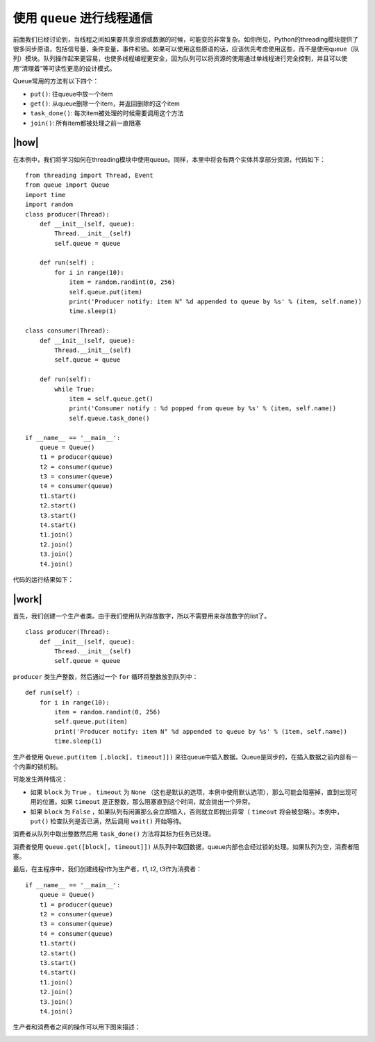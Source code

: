 使用 ``queue`` 进行线程通信
============================

前面我们已经讨论到，当线程之间如果要共享资源或数据的时候，可能变的非常复杂。如你所见，Python的threading模块提供了很多同步原语，包括信号量，条件变量，事件和锁。如果可以使用这些原语的话，应该优先考虑使用这些，而不是使用queue（队列）模块。队列操作起来更容易，也使多线程编程更安全，因为队列可以将资源的使用通过单线程进行完全控制，并且可以使用“清理着”等可读性更高的设计模式。

Queue常用的方法有以下四个：

- ``put()``: 往queue中放一个item
- ``get()``: 从queue删除一个item，并返回删除的这个item
- ``task_done()``: 每次item被处理的时候需要调用这个方法
- ``join()``: 所有item都被处理之前一直阻塞

|how|
-----

在本例中，我们将学习如何在threading模块中使用queue。同样，本里中将会有两个实体共享部分资源，代码如下： ::

        from threading import Thread, Event
        from queue import Queue
        import time
        import random
        class producer(Thread):
            def __init__(self, queue):
                Thread.__init__(self)
                self.queue = queue

            def run(self) :
                for i in range(10):
                    item = random.randint(0, 256)
                    self.queue.put(item)
                    print('Producer notify: item N° %d appended to queue by %s' % (item, self.name))
                    time.sleep(1)

        class consumer(Thread):
            def __init__(self, queue):
                Thread.__init__(self)
                self.queue = queue

            def run(self):
                while True:
                    item = self.queue.get()
                    print('Consumer notify : %d popped from queue by %s' % (item, self.name))
                    self.queue.task_done()

        if __name__ == '__main__':
            queue = Queue()
            t1 = producer(queue)
            t2 = consumer(queue)
            t3 = consumer(queue)
            t4 = consumer(queue)
            t1.start()
            t2.start()
            t3.start()
            t4.start()
            t1.join()
            t2.join()
            t3.join()
            t4.join()

代码的运行结果如下：

.. image:: ../images/Page-85-Image-15.png

|work|
------

首先，我们创建一个生产者类。由于我们使用队列存放数字，所以不需要用来存放数字的list了。 ::

        class producer(Thread):
            def __init__(self, queue):
                Thread.__init__(self)
                self.queue = queue

``producer`` 类生产整数，然后通过一个 ``for`` 循环将整数放到队列中： ::

    def run(self) :
        for i in range(10):
            item = random.randint(0, 256)
            self.queue.put(item)
            print('Producer notify: item N° %d appended to queue by %s' % (item, self.name))
            time.sleep(1)

生产者使用 ``Queue.put(item [,block[, timeout]])`` 来往queue中插入数据。Queue是同步的，在插入数据之前内部有一个内置的锁机制。

可能发生两种情况：

- 如果 ``block`` 为 ``True`` ， ``timeout`` 为 ``None`` （这也是默认的选项，本例中使用默认选项），那么可能会阻塞掉，直到出现可用的位置。如果 ``timeout`` 是正整数，那么阻塞直到这个时间，就会抛出一个异常。
- 如果 ``block`` 为 ``False`` ，如果队列有闲置那么会立即插入，否则就立即抛出异常（ ``timeout`` 将会被忽略）。本例中， ``put()`` 检查队列是否已满，然后调用 ``wait()`` 开始等待。

消费者从队列中取出整数然后用 ``task_done()`` 方法将其标为任务已处理。

消费者使用 ``Queue.get([block[, timeout]])`` 从队列中取回数据，queue内部也会经过锁的处理。如果队列为空，消费者阻塞。

最后，在主程序中，我们创建线程t作为生产者，t1, t2, t3作为消费者： ::

        if __name__ == '__main__':
            queue = Queue()
            t1 = producer(queue)
            t2 = consumer(queue)
            t3 = consumer(queue)
            t4 = consumer(queue)
            t1.start()
            t2.start()
            t3.start()
            t4.start()
            t1.join()
            t2.join()
            t3.join()
            t4.join()

生产者和消费者之间的操作可以用下图来描述：

.. image:: ../images/queue.png
